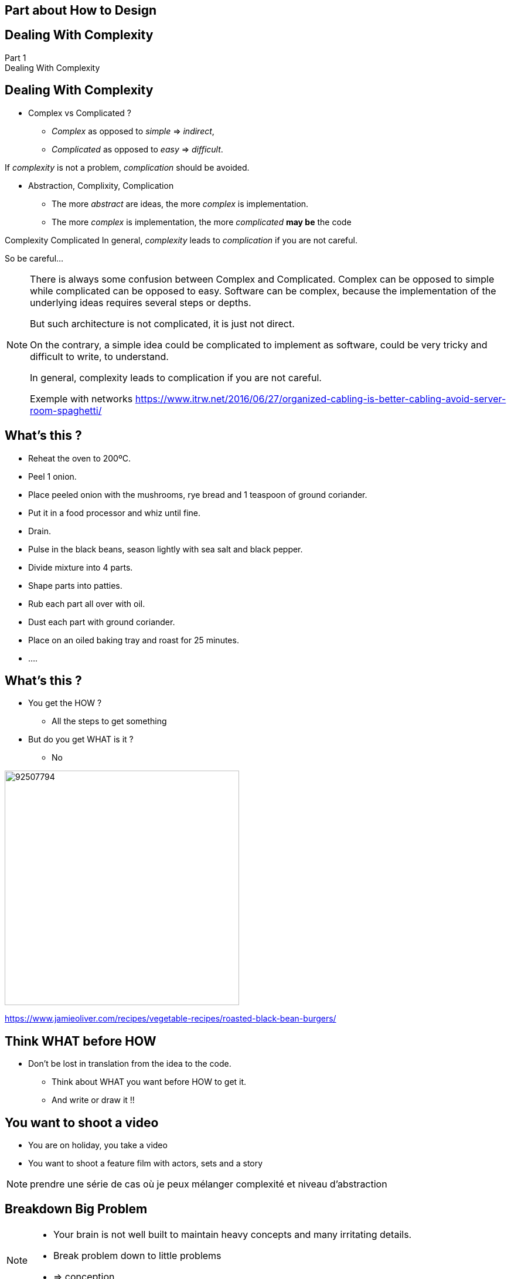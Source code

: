 == Part about How to Design


//tag::include[]

{counter2:design_counter}

[.subsection.background]
[.center]
[%notitle]
== Dealing With Complexity

[.big]#Part {design_counter}# +
[.huge]#Dealing With Complexity#


== Dealing With Complexity


[.fragment]
--
* Complex vs Complicated ?
** _Complex_ as opposed to _simple_ => _indirect_,
** _Complicated_ as opposed to _easy_ => _difficult_.
--

[.fragment]
--
If _complexity_ is not a problem, _complication_ should be avoided.
--

[.fragment]
--
* Abstraction, Complixity, Complication
** The more _abstract_ are ideas, the more _complex_ is implementation.
** The more _complex_ is implementation, the more _complicated_ *may be* the code
--

[.fragment]
--
[big]#Complexity#  [.big]#Complicated#
In general, _complexity_ leads to _complication_ if you are not careful.
--

[.fragment]
--
So be careful...
--

[NOTE.notes]
--
There is always some confusion between Complex and Complicated.
Complex can be opposed to simple while complicated can be opposed to easy.
Software can be complex, because the implementation of the underlying ideas requires several steps or depths.

But such architecture is not complicated, it is just not direct.

On the contrary, a simple idea could be complicated to implement as software, could be very tricky and difficult to write, to understand.

In general, complexity leads to complication if you are not careful.


Exemple with networks
https://www.itrw.net/2016/06/27/organized-cabling-is-better-cabling-avoid-server-room-spaghetti/

--

[%notitle]
== What's this ?

* Reheat the oven to 200ºC.
* Peel 1 onion.
* Place peeled onion with the mushrooms, rye bread and 1 teaspoon of ground coriander.
* Put it in a food processor and whiz until fine.
* Drain.
* Pulse in the black beans, season lightly with sea salt and black pepper.
* Divide mixture into 4 parts.
* Shape parts into patties.
* Rub each part all over with oil.
* Dust each part with ground coriander.
* Place on an oiled baking tray and roast for 25 minutes.
* ....

== What's this ?

[.left-column]
--
* You get the HOW ?
** All the steps to get something
* But do you get WHAT is it ?
** No
--

[.right-column]
[.fragment]
[.center]
--
image::https://img.jamieoliver.com/jamieoliver/recipe-database/xtra_med/92507794.jpg[width=400]

[.smaller]
https://www.jamieoliver.com/recipes/vegetable-recipes/roasted-black-bean-burgers/
--

== Think WHAT before HOW

* Don't be lost in translation from the idea to the code.
** Think about WHAT you want before HOW to get it.
** And write or draw it !!

== You want to shoot a video

* You are on holiday, you take a video


* You want to shoot a feature film with actors, sets and a story

[NOTE.notes]
--
prendre une série de cas où je peux mélanger complexité et niveau d'abstraction
--



== Breakdown Big Problem

[NOTE.notes]
--
* Your brain is not well built to maintain heavy concepts and many irritating details.
* Break problem down to little problems
* => conception
--

== Flexibility

[NOTE.notes]
--
* Delimit the perimeter
* Tell What it does, don't think about how it's done.
* Engage for interface, not (yet) about implementation
* Keep the freedom of experimentating
* => interface
--

//end::include[]
